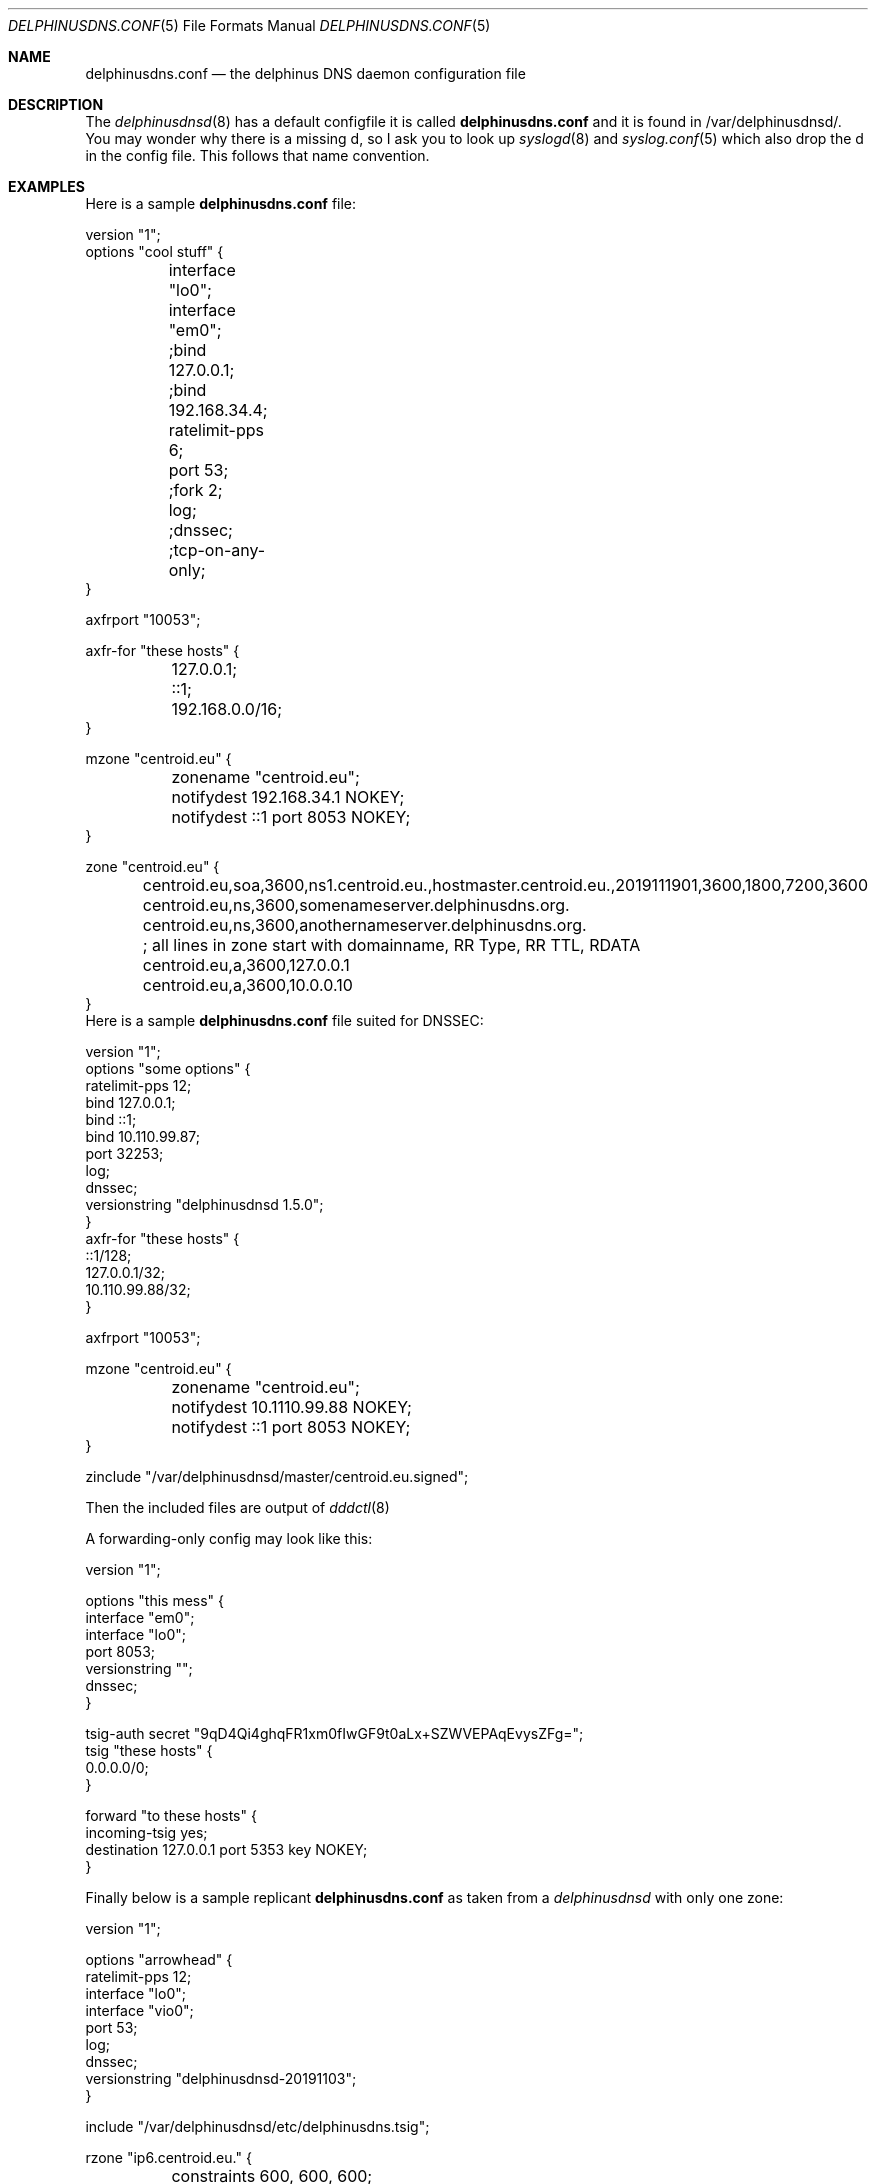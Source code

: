 .\" Copyright (c) 2014-2020 Peter J. Philipp
.\" All rights reserved.
.\"
.\" Redistribution and use in source and binary forms, with or without
.\" modification, are permitted provided that the following conditions
.\" are met:
.\" 1. Redistributions of source code must retain the above copyright
.\"    notice, this list of conditions and the following disclaimer.
.\" 2. Redistributions in binary form must reproduce the above copyright
.\"    notice, this list of conditions and the following disclaimer in the
.\"    documentation and/or other materials provided with the distribution.
.\" 3. The name of the author may not be used to endorse or promote products
.\"    derived from this software without specific prior written permission
.\"
.\" THIS SOFTWARE IS PROVIDED BY THE AUTHOR ``AS IS'' AND ANY EXPRESS OR
.\" IMPLIED WARRANTIES, INCLUDING, BUT NOT LIMITED TO, THE IMPLIED WARRANTIES
.\" OF MERCHANTABILITY AND FITNESS FOR A PARTICULAR PURPOSE ARE DISCLAIMED.
.\" IN NO EVENT SHALL THE AUTHOR BE LIABLE FOR ANY DIRECT, INDIRECT,
.\" INCIDENTAL, SPECIAL, EXEMPLARY, OR CONSEQUENTIAL DAMAGES (INCLUDING, BUT
.\" NOT LIMITED TO, PROCUREMENT OF SUBSTITUTE GOODS OR SERVICES; LOSS OF USE,
.\" DATA, OR PROFITS; OR BUSINESS INTERRUPTION) HOWEVER CAUSED AND ON ANY
.\" THEORY OF LIABILITY, WHETHER IN CONTRACT, STRICT LIABILITY, OR TORT
.\" (INCLUDING NEGLIGENCE OR OTHERWISE) ARISING IN ANY WAY OUT OF THE USE OF
.\" THIS SOFTWARE, EVEN IF ADVISED OF THE POSSIBILITY OF SUCH DAMAGE.
.\"
.Dd September 25, 2020
.Dt DELPHINUSDNS.CONF 5
.Os 
.Sh NAME
.Nm delphinusdns.conf
.Nd the delphinus DNS daemon configuration file
.Sh DESCRIPTION
The 
.Xr delphinusdnsd 8
has a default configfile it is called
.Nm
and it is found in /var/delphinusdnsd/.  You may wonder why there is a missing 
d, so I ask you to look up 
.Xr syslogd 8
and
.Xr syslog.conf 5
which also drop the d in the config file.  This follows that name convention.
.Sh EXAMPLES
Here is a sample 
.Nm
file:
.Bd -literal
version "1";
options "cool stuff" {
	interface "lo0";
	interface "em0";

	;bind 127.0.0.1;
	;bind 192.168.34.4;

	ratelimit-pps 6;

	port 53;

	;fork 2;
	log;
	;dnssec;
	;tcp-on-any-only;
}

axfrport "10053";

axfr-for "these hosts" {
	127.0.0.1;
	::1;
	192.168.0.0/16;
}

mzone "centroid.eu" {
	zonename "centroid.eu";
	notifydest 192.168.34.1 NOKEY;
	notifydest ::1 port 8053 NOKEY;
}

zone "centroid.eu" {
	centroid.eu,soa,3600,ns1.centroid.eu.,hostmaster.centroid.eu.,2019111901,3600,1800,7200,3600
	centroid.eu,ns,3600,somenameserver.delphinusdns.org.
	centroid.eu,ns,3600,anothernameserver.delphinusdns.org.
	; all lines in zone start with domainname, RR Type, RR TTL, RDATA
	centroid.eu,a,3600,127.0.0.1
	centroid.eu,a,3600,10.0.0.10
}
.Ed
Here is a sample 
.Nm
file suited for DNSSEC:
.Bd -literal
version "1";
options "some options" {
        ratelimit-pps 12;
        bind 127.0.0.1;
        bind ::1;
        bind 10.110.99.87;
        port 32253;
        log;
        dnssec;
        versionstring "delphinusdnsd 1.5.0";
}
axfr-for "these hosts" {
        ::1/128;
        127.0.0.1/32;
        10.110.99.88/32;
}

axfrport "10053";

mzone "centroid.eu" {
	zonename "centroid.eu";
	notifydest 10.1110.99.88 NOKEY;
	notifydest ::1 port 8053 NOKEY;
}
 

zinclude "/var/delphinusdnsd/master/centroid.eu.signed";

.Ed
Then the included files are output of
.Xr dddctl 8
.Pp
A forwarding-only config may look like this:
.Bd -literal
version "1";

options "this mess" {
        interface "em0";
        interface "lo0";
        port 8053;
        versionstring "";
        dnssec;
}

tsig-auth secret "9qD4Qi4ghqFR1xm0fIwGF9t0aLx+SZWVEPAqEvysZFg=";
tsig "these hosts" {
        0.0.0.0/0;
}

forward "to these hosts" {
        incoming-tsig yes;
        destination 127.0.0.1 port 5353 key NOKEY;
}
.Ed
.Pp
Finally below is a sample replicant 
.Nm
as taken from a 
.Xr delphinusdnsd 
with only one zone:
.Bd -literal
version "1";

options "arrowhead" {
        ratelimit-pps 12;
        interface "lo0";
        interface "vio0";
        port 53;
        log;
        dnssec;
        versionstring "delphinusdnsd-20191103";
}

include "/var/delphinusdnsd/etc/delphinusdns.tsig";

rzone "ip6.centroid.eu." {
	constraints 600, 600, 600;
	bytelimit 65536;
	; do make sure you have a tsig "" {} for this
        tsigkey "pass";
        masterport 10053;
        master 2a01:4f8:162:e700:881c:fe60:3582:f49c;
        zonename "ip6.centroid.eu.";
        filename "/var/delphinusdnsd/replicant/ip6.centroid.eu.repl";
}

.Ed
Notice the /var/delphinusdnsd/replicant/ directory, this is a hardcoded path.
.Sh GRAMMAR
Syntax for 
.Nm
in BNF:
.Bd -literal
line = ( version | axfrport | include | zinclude | zone | region | 
	axfr | mzone | passlist | filter | recurse | comment | 
		options | forward | rzone )

version = "version" ("number") ;

axfrport = "axfrport" ("port number") ; 

include = "include" ("filename") ; 

zinclude = "zinclude" ("filename") ;

zone = "zone" ("string") [ "{" zonedata "}" ]
zonedata = { [hostname] [ "," dnstype] [ "," ttl ] ["," variablednsdata] }
hostname = string
dnstype = ( 	"a" | "aaaa" | "cname" | "dnskey" | "ds" | "mx" | "naptr" |
		"ns" | "nsec3" | "nsec3param" | "ptr" | "rrsig" |
		"soa" | "srv" | "sshfp" | "tlsa" | "txt" | "hint" )

ttl = number

region = "region" ("string") [ "{" cidrlist "}"


cidrlist = { [ cidr-address ] ; ... }

axfr = "axfr-for" ("string") [ "{" cidrlist "}" ]

mzonelist = ( optzonename | optnotifydest | optnotifybind )
optzonename = "zonename" ("string") ;
optnotifydest = "notifydest" cidr-address ["port number"] "tsigkey" ;
optnotifybind = "notifybind" cidr-address ;

mzone = "mzone" ("string") [ "{" mzonelist "}" ]

passlist = "passlist" ("string") [ "{" cidrlist "}" ]

filter = "filter" ("string") [ "{" cidrlist "}" ]

recurse = "recurse-for" ("string") [ "{" cidrlist "}" ]

base64-string = (string)
tsig-auth = "tsig-auth" (string) ("base64-string") ;
tsig = "tsig" ("string") [ "{" cidrlist "}" ]

rzone = "rzone" ("string") [ "{" rzonelist "}" ]
rzonelist = ( opttsig | optmaster | optmasterport | optrzonename | 
		optfilename | optconstraints | optbytelimit )

opttsig = "tsigkey" ("string") ;
optmaster = "master" ("cidr-address") ;
optmasterport = "masterport"  (number) ;
optrzonename = "zonename" ("string") ;
optfilename = "filename" ("string") ;
optconstraints = "constraints" (number), (number), (number) ;
optbytelimit = "bytelimit" (number) ;


forward = "forward" ("string") [ "{" forwardlist "}" ]
forwardlist = ( optdestination | optstrictx20 | optcache | optincomingtsig )

optdestination = "destination" ("cidr-address") "port" ("integer") "key" 
			(string | "NOKEY") ;
optstrictx20 = "strictx20" ("yes" | "no") ;
optcache =  "cache" ("yes" | "no") ;
optincomingtsig = "incoming-tsig" ("yes" | "no") ;

comment = ( ; | pound ) line

options = "options" ("string") [ "{" optionlist "}" ]
optionlist = ( optrecurse | optinterface | optfork | optport | 
		optratelimit | optbind | optdnssec | opttcponanyonly)
optrecurse = "recurse" ;
optinterface = "interface" ("string") ;
optfork = "fork" number ; 
optratelimit = "ratelimit-pps" number ; 
optbind = "bind" cidr-address ;
optdnssec = "dnssec" ; 
opttcponanyonly = "tcp-on-any-only" ;

.Ed
.Sh FILES
.Pa /var/delphinusdnsd/etc/delphinusdns.conf
.Sh SEE ALSO
.Xr dddctl 8 , 
.Xr delphinusdnsd 8
.Sh AUTHORS
This software and manual was written by
.An Peter J. Philipp Aq petphi@delphinusdns.org

